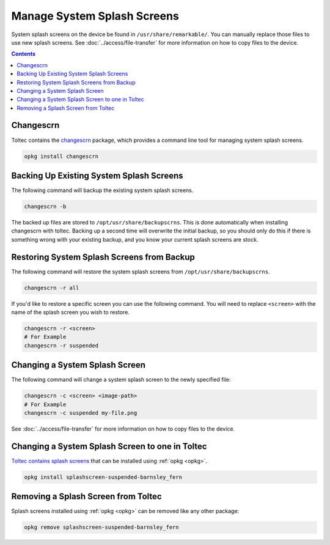 ============================
Manage System Splash Screens
============================

System splash screens on the device be found in ``/usr/share/remarkable/``. You can manually replace those files to use new splash screens. See :doc:`../access/file-transfer` for more information on how to copy files to the device.

.. contents:: Contents
   :local:
   :backlinks: none

Changescrn
==========

Toltec contains the `changescrn <https://github.com/pr0fsmith/rMscreens>`_ package, which provides a command line tool for managing system splash screens.

.. code-block:: shell

  opkg install changescrn

Backing Up Existing System Splash Screens
=========================================

The following command will backup the existing system splash screens.

.. code-block:: shell

  changescrn -b

The backed up files are stored to ``/opt/usr/share/backupscrns``. This is done automatically when installing changescrn with toltec. Backing up a second time will overwrite the initial backup, so you should only do this if there is something wrong with your existing backup, and you know your current splash screens are stock.

Restoring System Splash Screens from Backup
===========================================

The following command will restore the system splash screens from ``/opt/usr/share/backupscrns``.

.. code-block:: shell

  changescrn -r all

If you'd like to restore a specific screen you can use the following command. You will need to replace ``<screen>`` with the name of the splash screen you wish to restore.

.. code-block:: bash

  changescrn -r <screen>
  # For Example
  changescrn -r suspended

Changing a System Splash Screen
===============================

The following command will change a system splash screen to the newly specified file:

.. code-block:: shell

  changescrn -c <screen> <image-path>
  # For Example
  changescrn -c suspended my-file.png

See :doc:`../access/file-transfer` for more information on how to copy files to the device.

Changing a System Splash Screen to one in Toltec
================================================

`Toltec contains splash screens <https://toltec-dev.org/stable/#section-splashscreens>`_ that can be installed using :ref:`opkg <opkg>`.

.. code-block:: bash

  opkg install splashscreen-suspended-barnsley_fern

Removing a Splash Screen from Toltec
====================================

Splash screens installed using :ref:`opkg <opkg>` can be removed like any other package:

.. code-block:: shell

  opkg remove splashscreen-suspended-barnsley_fern


